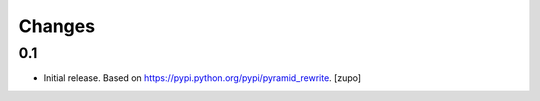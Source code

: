 =======
Changes
=======

0.1
---

* Initial release. Based on https://pypi.python.org/pypi/pyramid_rewrite.
  [zupo]


